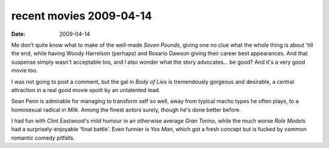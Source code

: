 recent movies 2009-04-14
========================

:date: 2009-04-14



Me don't quite know what to make of the well-made *Seven Pounds*, giving
one no clue what the whole thing is about 'till the end, while having
Woody Harrelson (perhaps) and Rosario Dawson giving their career best
appearances. And that suspense simply wasn't acceptable too, and I also
wonder what the story advocates... be good? And it's a very good movie
too.

I was not going to post a comment, but the gal in *Body of Lies* is
tremendously gorgeous and desirable, a central attraction in a real good
movie spoilt by an untalented lead.

Sean Penn is admirable for managing to transform self so well, away from
typical macho types he often plays, to a homosexual radical in *Milk*.
Among the finest actors surely, though he's done better before.

I had fun with Clint Eastwood's mild humour in an otherwise average
*Gran Torino*, while the much worse *Role Models* had a
surprisely-enjoyable 'final battle'. Even funnier is *Yes Man*, which
got a fresh concept but is fucked by common romantic comedy pitfalls.
